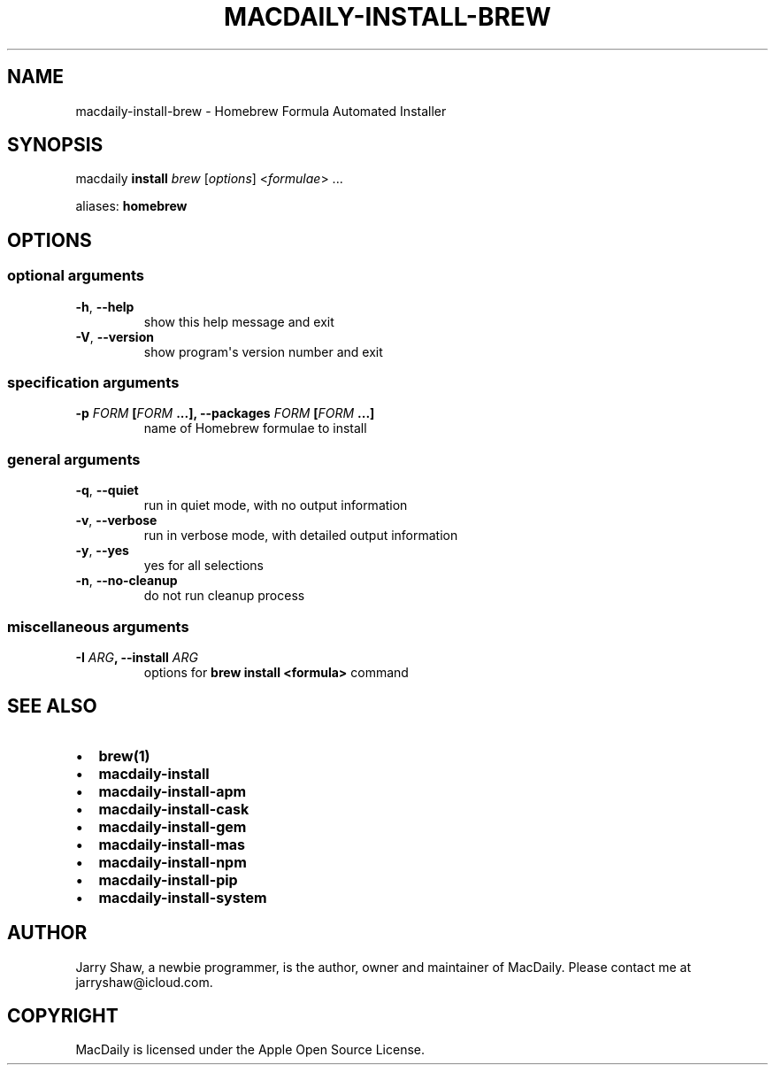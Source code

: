 .\" Man page generated from reStructuredText.
.
.TH MACDAILY-INSTALL-BREW 8 "March 31, 2019" "v2019.3.31.post1" ""
.SH NAME
macdaily-install-brew \- Homebrew Formula Automated Installer
.
.nr rst2man-indent-level 0
.
.de1 rstReportMargin
\\$1 \\n[an-margin]
level \\n[rst2man-indent-level]
level margin: \\n[rst2man-indent\\n[rst2man-indent-level]]
-
\\n[rst2man-indent0]
\\n[rst2man-indent1]
\\n[rst2man-indent2]
..
.de1 INDENT
.\" .rstReportMargin pre:
. RS \\$1
. nr rst2man-indent\\n[rst2man-indent-level] \\n[an-margin]
. nr rst2man-indent-level +1
.\" .rstReportMargin post:
..
.de UNINDENT
. RE
.\" indent \\n[an-margin]
.\" old: \\n[rst2man-indent\\n[rst2man-indent-level]]
.nr rst2man-indent-level -1
.\" new: \\n[rst2man-indent\\n[rst2man-indent-level]]
.in \\n[rst2man-indent\\n[rst2man-indent-level]]u
..
.SH SYNOPSIS
.sp
macdaily \fBinstall\fP \fIbrew\fP [\fIoptions\fP] <\fIformulae\fP> ...
.sp
aliases: \fBhomebrew\fP
.SH OPTIONS
.SS optional arguments
.INDENT 0.0
.TP
.B \-h\fP,\fB  \-\-help
show this help message and exit
.TP
.B \-V\fP,\fB  \-\-version
show program\(aqs version number and exit
.UNINDENT
.SS specification arguments
.INDENT 0.0
.TP
.B \-p \fIFORM\fP [\fIFORM\fP ...], \-\-packages \fIFORM\fP [\fIFORM\fP ...]
name of Homebrew formulae to install
.UNINDENT
.SS general arguments
.INDENT 0.0
.TP
.B \-q\fP,\fB  \-\-quiet
run in quiet mode, with no output information
.TP
.B \-v\fP,\fB  \-\-verbose
run in verbose mode, with detailed output information
.TP
.B \-y\fP,\fB  \-\-yes
yes for all selections
.TP
.B \-n\fP,\fB  \-\-no\-cleanup
do not run cleanup process
.UNINDENT
.SS miscellaneous arguments
.INDENT 0.0
.TP
.B \-I \fIARG\fP, \-\-install \fIARG\fP
options for \fBbrew install <formula>\fP command
.UNINDENT
.SH SEE ALSO
.INDENT 0.0
.IP \(bu 2
\fBbrew(1)\fP
.IP \(bu 2
\fBmacdaily\-install\fP
.IP \(bu 2
\fBmacdaily\-install\-apm\fP
.IP \(bu 2
\fBmacdaily\-install\-cask\fP
.IP \(bu 2
\fBmacdaily\-install\-gem\fP
.IP \(bu 2
\fBmacdaily\-install\-mas\fP
.IP \(bu 2
\fBmacdaily\-install\-npm\fP
.IP \(bu 2
\fBmacdaily\-install\-pip\fP
.IP \(bu 2
\fBmacdaily\-install\-system\fP
.UNINDENT
.SH AUTHOR
Jarry Shaw, a newbie programmer, is the author, owner and maintainer
of MacDaily. Please contact me at jarryshaw@icloud.com.
.SH COPYRIGHT
MacDaily is licensed under the Apple Open Source License.
.\" Generated by docutils manpage writer.
.
